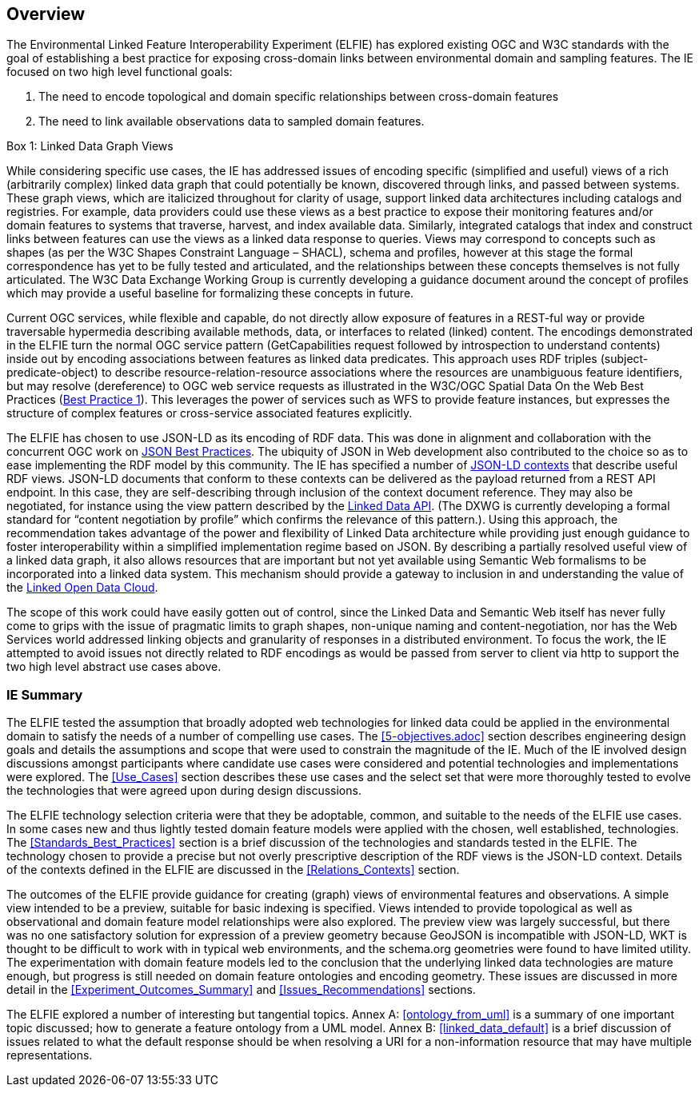 [[Overview]]
== Overview

The Environmental Linked Feature Interoperability Experiment (ELFIE) has explored existing OGC and W3C standards with the goal of establishing a best practice for exposing cross-domain links between environmental domain and sampling features. The IE focused on two high level functional goals:  

. The need to encode topological and domain specific relationships between cross-domain features 
. The need to link available observations data to sampled domain features. 

[[view_box]]
.Box {counter:boxes}: Linked Data Graph Views
*******************************
While considering specific use cases, the IE has addressed issues of encoding specific (simplified and useful) views of a rich (arbitrarily complex) linked data graph that could potentially be known, discovered through links, and passed between systems. These graph views, which are italicized throughout for clarity of usage, support linked data architectures including catalogs and registries. For example, data providers could use these views as a best practice to expose their monitoring features and/or domain features to systems that traverse, harvest, and index available data. Similarly, integrated catalogs that index and construct links between features can use the views as a linked data response to queries.  
Views may correspond to concepts such as shapes (as per the W3C Shapes Constraint Language – SHACL), schema and profiles, however at this stage the formal correspondence has yet to be fully tested and articulated, and the relationships between these concepts themselves is not fully articulated. The W3C Data Exchange Working Group is currently developing a guidance document around the concept of profiles which may provide a useful baseline for formalizing these concepts in future.
*******************************

Current OGC services, while flexible and capable, do not directly allow exposure of features in a REST-ful way or provide traversable hypermedia describing available methods, data, or  interfaces to related (linked) content. The encodings demonstrated in the ELFIE turn the normal OGC service pattern (GetCapabilities request followed by introspection to understand contents) inside out by encoding associations between features as linked data predicates. This approach uses RDF triples (subject-predicate-object) to describe resource-relation-resource associations where the resources are unambiguous feature identifiers, but may resolve (dereference) to OGC web service requests as illustrated in the W3C/OGC Spatial Data On the Web Best Practices (https://www.w3.org/TR/sdw-bp/#globally-unique-ids[Best Practice 1]). This leverages the power of services such as WFS to provide feature instances, but expresses the structure of complex features or cross-service associated features explicitly. 

The ELFIE has chosen to use JSON-LD as its encoding of RDF data. This was done in alignment and collaboration with the concurrent OGC work on https://github.com/opengeospatial/architecture-dwg/tree/master/json-best-practice[JSON Best Practices]. The ubiquity of JSON in Web development also contributed to the choice so as to ease implementing the RDF model by this community. The IE has specified a number of https://www.w3.org/TR/json-ld/#the-context[JSON-LD contexts] that describe useful RDF views. JSON-LD documents that conform to these contexts can be delivered as the payload returned from a REST API endpoint. In this case, they are self-describing through inclusion of the context document reference. They may also be negotiated, for instance using the view pattern described by the https://github.com/UKGovLD/linked-data-api/blob/wiki/API_Query_Parameters.md[Linked Data API]. (The DXWG is currently developing a formal standard for “content negotiation by profile” which confirms the relevance of this pattern.). Using this approach, the recommendation takes advantage of the power and flexibility of Linked Data architecture while providing just enough guidance to foster interoperability within a simplified implementation regime based on JSON. By describing a partially resolved useful view of a linked data graph, it also allows resources that are important but not yet available using Semantic Web formalisms to be incorporated into a linked data system. This mechanism should provide a gateway to inclusion in and understanding the value of the https://lod-cloud.net/[Linked Open Data Cloud].

The scope of this work could have easily gotten out of control, since the Linked Data and Semantic Web itself has never fully come to grips with the issue of pragmatic limits to graph shapes, non-unique naming and content-negotiation, nor has the Web Services world addressed linking objects and granularity of responses in a distributed environment. To focus the work, the IE attempted to avoid issues not directly related to RDF encodings as would be passed from server to client via http to support the two high level abstract use cases above.

=== IE Summary
The ELFIE tested the assumption that broadly adopted web technologies for linked data could be applied in the environmental domain to satisfy the needs of a number of compelling use cases. The <<5-objectives.adoc>> section describes engineering design goals and details the assumptions and scope that were used to constrain the magnitude of the IE. Much of the IE involved design discussions amongst participants where candidate use cases were considered and potential technologies and implementations were explored. The <<Use_Cases>> section describes these use cases and the select set that were more thoroughly tested to evolve the technologies that were agreed upon during design discussions.  

The ELFIE technology selection criteria were that they be  adoptable, common, and suitable to the needs of the ELFIE use cases. In some cases new and thus lightly tested domain feature models were applied with the chosen, well established, technologies. The <<Standards_Best_Practices>> section is a brief discussion of the technologies and standards tested in the ELFIE. The technology chosen to provide a precise but not overly prescriptive description of the RDF views is the JSON-LD context. Details of the contexts defined in the ELFIE are discussed in the <<Relations_Contexts>> section.  

The outcomes of the ELFIE provide guidance for creating (graph) views of environmental features and observations. A simple view intended to be a preview, suitable for basic indexing is specified. Views intended to provide topological as well as observational and domain feature model relationships were also explored. The preview view was largely successful, but there was no one satisfactory solution for expression of a preview geometry because GeoJSON is incompatible with JSON-LD, WKT is thought to be difficult to work with in typical web environments, and the schema.org geometries were found to have limited utility. The experimentation with domain feature models led to the conclusion that the underlying linked data technologies are mature enough, but progress is still needed on domain feature ontologies and encoding geometry. These issues are discussed in more detail in the <<Experiment_Outcomes_Summary>> and <<Issues_Recommendations>> sections.  

The ELFIE explored a number of interesting but tangential topics. Annex A: <<ontology_from_uml>> is a summary of one important topic discussed; how to generate a feature ontology from a UML model. Annex B: <<linked_data_default>> is a brief discussion of issues related to what the default response should be when resolving a URI for a non-information resource that may have multiple representations.
